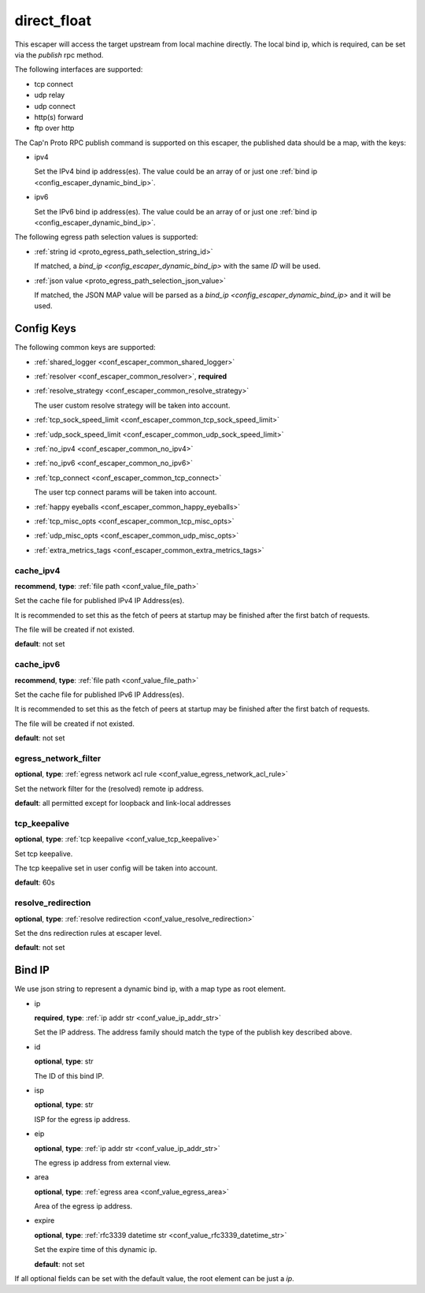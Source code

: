 .. _configuration_escaper_direct_float:

************
direct_float
************

This escaper will access the target upstream from local machine directly. The local bind ip, which is required,
can be set via the `publish` rpc method.

The following interfaces are supported:

* tcp connect
* udp relay
* udp connect
* http(s) forward
* ftp over http

The Cap'n Proto RPC publish command is supported on this escaper, the published data should be a map, with the keys:

* ipv4

  Set the IPv4 bind ip address(es).
  The value could be an array of or just one :ref:`bind ip <config_escaper_dynamic_bind_ip>`.

* ipv6

  Set the IPv6 bind ip address(es).
  The value could be an array of or just one :ref:`bind ip <config_escaper_dynamic_bind_ip>`.

The following egress path selection values is supported:

* :ref:`string id <proto_egress_path_selection_string_id>`

  If matched, a `bind_ip <config_escaper_dynamic_bind_ip>` with the same `ID` will be used.

  .. versionadded:: 1.9.2

* :ref:`json value <proto_egress_path_selection_json_value>`

  If matched, the JSON MAP value will be parsed as a `bind_ip <config_escaper_dynamic_bind_ip>` and it will be used.

  .. versionadded:: 1.9.2

Config Keys
===========

The following common keys are supported:

* :ref:`shared_logger <conf_escaper_common_shared_logger>`
* :ref:`resolver <conf_escaper_common_resolver>`, **required**
* :ref:`resolve_strategy <conf_escaper_common_resolve_strategy>`

  The user custom resolve strategy will be taken into account.

* :ref:`tcp_sock_speed_limit <conf_escaper_common_tcp_sock_speed_limit>`
* :ref:`udp_sock_speed_limit <conf_escaper_common_udp_sock_speed_limit>`
* :ref:`no_ipv4 <conf_escaper_common_no_ipv4>`
* :ref:`no_ipv6 <conf_escaper_common_no_ipv6>`
* :ref:`tcp_connect <conf_escaper_common_tcp_connect>`

  The user tcp connect params will be taken into account.

* :ref:`happy eyeballs <conf_escaper_common_happy_eyeballs>`
* :ref:`tcp_misc_opts <conf_escaper_common_tcp_misc_opts>`
* :ref:`udp_misc_opts <conf_escaper_common_udp_misc_opts>`

  .. versionadded:: 1.7.22

* :ref:`extra_metrics_tags <conf_escaper_common_extra_metrics_tags>`

cache_ipv4
----------

**recommend**, **type**: :ref:`file path <conf_value_file_path>`

Set the cache file for published IPv4 IP Address(es).

It is recommended to set this as the fetch of peers at startup may be finished after the first batch of requests.

The file will be created if not existed.

**default**: not set

cache_ipv6
----------

**recommend**, **type**: :ref:`file path <conf_value_file_path>`

Set the cache file for published IPv6 IP Address(es).

It is recommended to set this as the fetch of peers at startup may be finished after the first batch of requests.

The file will be created if not existed.

**default**: not set

egress_network_filter
---------------------

**optional**, **type**: :ref:`egress network acl rule <conf_value_egress_network_acl_rule>`

Set the network filter for the (resolved) remote ip address.

**default**: all permitted except for loopback and link-local addresses

tcp_keepalive
-------------

**optional**, **type**: :ref:`tcp keepalive <conf_value_tcp_keepalive>`

Set tcp keepalive.

The tcp keepalive set in user config will be taken into account.

**default**: 60s

resolve_redirection
-------------------

**optional**, **type**: :ref:`resolve redirection <conf_value_resolve_redirection>`

Set the dns redirection rules at escaper level.

**default**: not set

.. _config_escaper_dynamic_bind_ip:

Bind IP
=======

We use json string to represent a dynamic bind ip, with a map type as root element.

* ip

  **required**, **type**: :ref:`ip addr str <conf_value_ip_addr_str>`

  Set the IP address. The address family should match the type of the publish key described above.

.. _config_escaper_dynamic_bind_ip_id:

* id

  **optional**, **type**: str

  The ID of this bind IP.

  .. versionadded:: 1.7.23

* isp

  **optional**, **type**: str

  ISP for the egress ip address.

* eip

  **optional**, **type**: :ref:`ip addr str <conf_value_ip_addr_str>`

  The egress ip address from external view.

* area

  **optional**, **type**: :ref:`egress area <conf_value_egress_area>`

  Area of the egress ip address.

* expire

  **optional**, **type**: :ref:`rfc3339 datetime str <conf_value_rfc3339_datetime_str>`

  Set the expire time of this dynamic ip.

  **default**: not set

If all optional fields can be set with the default value, the root element can be just a *ip*.
